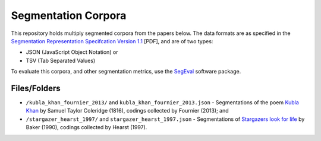 Segmentation Corpora
====================

This repository holds multiply segmented corpora from the papers below.  The data formats are as specified in the `Segmentation Representation Specifcation Version 1.1 <http://nlp.chrisfournier.ca/publications/pdf/fournier_segeval_spec_2012.pdf>`_ [PDF], and are of two types:

- JSON (JavaScript Object Notation) or
- TSV (Tab Separated Values)

To evaluate this corpora, and other segmentation metrics, use the `SegEval <http://cfournie.github.com/segmentation.evaluation/>`_ software package.


Files/Folders
-----------

* ``/kubla_khan_fournier_2013/`` and ``kubla_khan_fournier_2013.json``  - Segmentations of the poem `Kubla Khan <http://en.wikipedia.org/wiki/Kubla_Khan>`_ by Samuel Taylor Coleridge (1816), codings collected by Fournier (2013); and
* ``/stargazer_hearst_1997/`` and ``stargazer_hearst_1997.json`` - Segmentations of `Stargazers look for life <https://github.com/downloads/cfournie/segmentation.corpora/stargazers_look_for_life.pdf>`_ by Baker (1990), codings collected by Hearst (1997).

